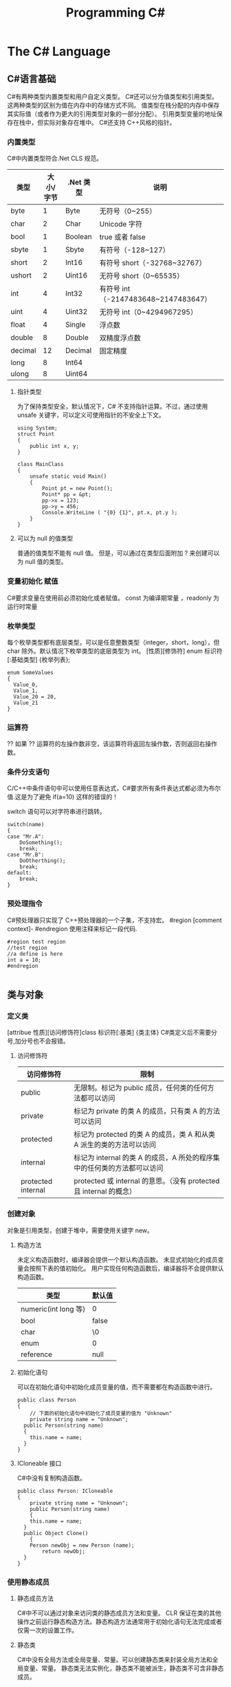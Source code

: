 #+TITLE: Programming C#
* The C# Language
** C#语言基础
C#有两种类型内置类型和用户自定义类型。
C#还可以分为值类型和引用类型。这两种类型的区别为值在内存中的存储方式不同。
值类型在栈分配的内存中保存其实际值（或者作为更大的引用类型对象的一部分分配）。
引用类型变量的地址保存在栈中，但实际对象存在堆中。
C#还支持 C++风格的指针。
*** 内置类型
C#中内置类型符合.Net CLS 规范。
| 类型    | 大小/字节 | .Net 类型 | 说明                                |
|---------+-----------+----------+-------------------------------------|
| byte    |         1 | Byte     | 无符号（0~255）                     |
| char    |         2 | Char     | Unicode 字符                         |
| bool    |         1 | Boolean  | true 或者 false                       |
| sbyte   |         1 | Sbyte    | 有符号（-128~127）                  |
| short   |         2 | Int16    | 有符号 short（-32768~32767）         |
| ushort  |         2 | Uint16   | 无符号 short（0~65535）              |
| int     |         4 | Int32    | 有符号 int（-2147483648~2147483647） |
| uint    |         4 | Uint32   | 无符号 int（0~4294967295）           |
| float   |         4 | Single   | 浮点数                              |
| double  |         8 | Double   | 双精度浮点数                        |
| decimal |        12 | Decimal  | 固定精度                            |
| long    |         8 | Int64    |                                     |
| ulong   |         8 | Uint64   |                                     |
**** 指针类型
为了保持类型安全，默认情况下，C# 不支持指针运算。不过，通过使用 unsafe 关键字，可以定义可使用指针的不安全上下文。
#+BEGIN_SRC 
using System;
struct Point
{
    public int x, y; 
}

class MainClass
{
    unsafe static void Main() 
    {
        Point pt = new Point();
        Point* pp = &pt;
        pp->x = 123;
        pp->y = 456;
        Console.WriteLine ( "{0} {1}", pt.x, pt.y );
    }
}
#+END_SRC
**** 可以为 null 的值类型
普通的值类型不能有 null 值。 但是，可以通过在类型后面附加 ? 来创建可以为 null 值的类型。

*** 变量初始化 赋值
C#要求变量在使用前必须初始化或者赋值。
const 为编译期常量 ，readonly 为运行时常量
*** 枚举类型
每个枚举类型都有底层类型，可以是任意整数类型（integer，short，long），但 char 除外。默认情况下枚举类型的底层类型为 int。
[性质][修饰符] enum 标识符 [:基础类型]
{枚举列表};
#+BEGIN_SRC c#
enum SomeValues
{
  Value_0,
  Value_1,
  Value_20 = 20,
  Value_21
}
#+END_SRC
*** 运算符
?? 如果 ?? 运算符的左操作数非空，该运算符将返回左操作数，否则返回右操作数。
*** 条件分支语句
C/C++中条件语句中可以使用任意表达式，C#要求所有条件表达式都必须为布尔值.这是为了避免 if(a=10) 这样的错误的！

switch 语句可以对字符串进行跳转。
#+BEGIN_SRC c#
switch(name)
{
case "Mr.A":
	DoSomething();
	break;
case "Mr.B":
	DoOtherthing();
	break;
default:
	break;
}
#+END_SRC
*** 预处理指令
C#预处理器只实现了 C++预处理器的一个子集，不支持宏。
#region [comment context]- #endregion 使用注释来标记一段代码.
#+BEGIN_SRC c#
#region test region
//test region
//a define is here
int a = 10;
#endregion

#+END_SRC
** 类与对象 
*** 定义类
[attribue 性质][访问修饰符]class 标识符[:基类]
{类主体}
C#类定义后不需要分号,加分号也不会报错。

**** 访问修饰符
| 访问修饰符         | 限制                                                                    |
|--------------------+-------------------------------------------------------------------------|
| public             | 无限制。标记为 public 成员，任何类的任何方法都可以访问                  |
| private            | 标记为 private 的类 A 的成员，只有类 A 的方法可以访问                   |
| protected          | 标记为 protected 的类 A 的成员，类 A 和从类 A 派生的类的方法可以访问    |
| internal           | 标记为 internal 的类 A 的成员，A 所处的程序集中的任何类的方法都可以访问 |
| protected internal | protected 或 internal 的意思。（没有 protected 且 internal 的概念）     |

*** 创建对象
对象是引用类型，创建于堆中，需要使用关键字 new。
**** 构造方法
未定义构造函数时，编译器会提供一个默认构造函数。
未显式初始化的成员变量会按照下表的值初始化。
用户实现任何构造函数后，编译器将不会提供默认构造函数。
| 类型                 | 默认值 |
|----------------------+--------|
| numeric(int long 等) | 0      |
| bool                 | false  |
| char                 | \0     |
| enum                 | 0      |
| reference            | null   |
**** 初始化语句
可以在初始化语句中初始化成员变量的值，而不需要都在构造函数中进行。
#+BEGIN_SRC c#
public class Person 
{
	// 下面的初始化语句中初始化了成员变量的值为 "Unknown"
	private string name = "Unknown";
  public Person(string name)
  {
  	this.name = name;
  }
}
#+END_SRC
**** ICloneable 接口
C#中没有复制构造函数。
#+BEGIN_SRC C#
public class Person: ICloneable
{
	private string name = "Unknown";
	public Person(string name)
	{
  	this.name = name;
  }
  public Object Clone()
	{
  	Person newObj = new Person (name);
		return newObj;
  }
}
#+END_SRC
*** 使用静态成员
**** 静态成员方法
C#中不可以通过对象来访问类的静态成员方法和变量。
CLR 保证在类的其他操作之前运行静态构造方法。静态构造方法通常用于初始化语句无法完成或者仅需一次的设置工作。
**** 静态类
C#中没有全局方法或全局变量、常量。可以创建静态类来封装全局方法和全局变量、常量。
静态类无法实例化，静态类不能被派生，静态类不可含非静态成员。
*** 销毁对象
C#提供了垃圾回收器，因此不需要显式地销毁对象。但如果对象要控制非托管的资源，用完后显式地释放还是需要的。
***** 析构函数
对非托管资源的隐式控制是通过析构方法来提供的，它会在对象销毁时有垃圾回收器调用。
#+BEGIN_SRC c#
~MyClass(){}
// 上面的代码会被编译器翻译为
protected override void Finalize()
{
	try
  {}
  finally
  {
		base.Finalize();
  }
}
#+END_SRC
***** Dispose 方法
显式调用析构方法是不合法的。如果需要处理昂贵的非托管资源，需要尽快关闭和清除他们，应该实现 IDisposable 接口。
IDisosable 接口要求实现者定义一个名为 Dispose()的方法，清除我们认为重要的一切。
如果提供了 Dispose()方法，应该停止垃圾回收器调用对象的析构方法，这样保证只进行一次资源释放。
#+BEGIN_SRC c#
public class TestDispose:IDisposable
{
  bool is_disposed = false;
  public TestDispose ()
  {
  }
  protected virtual void Dispose(bool disposing)
  {
    if(!is_disposed)
    {
      if(disposing)
      {
        Console.WriteLine("Not in destructor,Ok to reference other objects");
      }
      Console.WriteLine("Disposing ... ");
    }
    is_disposed = true;
  }
  public void Dispose()
  {
    Dispose(true);
    GC.SuppressFinalize(this);
  }
  ~TestDispose()
  {
    Dispose(false);
    Console.WriteLine("In destructor");
  }
}
#+END_SRC
***** using 语句
using 语句用于保证 Dispose 会尽可能最早的时刻调用。
#+BEGIN_SRC c#
//方法 1
using (Font theFont = new Font("Arial",10.0f))
{
	// 使用 theFont
	// 编译器会调用 theFont 的 Dispose
}
//方法 2
Font anotherFont = new Font("Arial",10.0f);
using (anotherFont)
{
	// 使用 anotherFont
  // 编译器会调用 anotherFont 的 Dispose
}
#+END_SRC
方法 2 存在风险。
首先：如果在创建对象后，进入 using 语句之前发生异常，对象将不会被清除。
其次：变量在 using 语句块结束后仍然在作用域中，但是其资源已经释放了，所以再次使用它时可能会有错误。
*** 参数传递
默认情况下值类型是按值传递给方法的。
通过 ref 可以实现按照引用传递值类型的参数。
通过 out 可以克服明确赋值问题。
*** 通过属性封装数据
通过属性客户代码可以访问类的状态，就像直接访问成员字段一样，而实际上这是通过类方法访问才实现的。
通过 public private protected internal 实现属性访问控制
使用属性要小心，属性本身实际上是成员方法，在初始化所有成员变量之前不能调用成员方法。
只定义 set 时，属性只可写不可读。只定义 get 时，属性只可读不可写。
#+BEGIN_SRC c#
public class Person{
	private string name;
	public string Name
  {
  	get 
    {
    	return name;
    }
    set 
    {
    	name = value;
    }
  }
  private int age;
	public int Age
  {
		protected get
    {
    	return age;
    }
    set
    {
    	age = value;
    }
  }
	private string tel;
  public string Tel
	{
  	set{ tel = value; }
  }
}
#+END_SRC
** 继承和多态
*** 多态
必须显式用关键词 override 标记重新定义了虚方法的方法声明。否则通过基类多态调用该方法时不会调用子类的方法。此时编译器会有警告。
函数前加 new 关键词，可以取消上述编译器的警告，注意此时多态调用依然只会调用基类的方法。
**** 调用基类构造方法
可以通过 base 来调用基类构造方法
#+BEGIN_SRC c#
public class Button: Control
{
  private int id = 0;
  public Button(int id)
  {
    this.id = id;
  }
  public override void DrawWindow()
  {
    Console.WriteLine("Button DrawWindow");
  }
}

public class LabelButton:Button
{
  private string label;
  public LabelButton(int id,string label)
    :base(id)
  {
    this.label = label;
  }
  public override	void DrawWindow()
  {
    Console.WriteLine("LabelButton DrawWindow");
  }
}
#+END_SRC
*** 抽象类
将方法指定为抽象方法可以强制子类实现基类的该抽象方法。
抽象方法没有实现。
使类的一个或多个方法为抽象方法，会使类变为抽象类，而且必须在类定义前加 abatract 修饰符。
抽象类无法实例化。
抽象类代表了一种抽象的理念，要为所有派生类创建一个“合同（contract）”。也就是说，抽象类描述了要实现该抽象的所有类的公共方法。
#+BEGIN_SRC 
// 类内部有抽象方法时，必须将类声明为抽象类
//public class Control
abstract public class Control
{
  private int id = 0;

  public int Id {	
    get { 
      return id;			
    }
    set {
      id = value;
    }
  }

  // 可以将函数指定为 virtual 提供默认实现
  //		public virtual void DrawWindow ()
  //		{
  //		}

  // error 抽象方法不能有实现
  //		abstract public void DrawWindow ()
  //		{
  //		}

  // 可以将函数指定为 abstract 如果子类没有实现 abstract 方法则子类也需要标记为抽象类
  abstract public void DrawWindow ();
}

abstract public class ConrolX : Control
{
  // 不需要重新声明抽象方法，否则会隐藏 Control 中的声明
  //abstract public void DrawWindow ();
}

public class Button: Control
{
  public Button (int id)
  {
    this.Id = id;
  }

  public override void DrawWindow ()
  {
    Console.WriteLine ("Button DrawWindow");
  }
}
#+END_SRC
*** 密封类
抽象类是用来派生的，与抽象相对的设计概念是密封。sealed 置于类声明之前用来阻止派生。
*** 万类之根：Object
所有 C#类，无论是何类型，都可以看成是从 System.Object 派生而来的。值类型也包括在内。
类不需要声明从 Ojbect 派生，继承是隐含的。
所有的值类型均隐式派生自 System.ValueType。
*** 类型的装箱和拆箱
装箱和拆箱是使值类型能够被当成引用类型（对象）的处理过程。值被装箱到一个 Object 里然后拆箱回一个值类型。
装箱是一种隐含的转换。
拆箱必须是显式的。
#+BEGIN_SRC c#
int i = 123;
Object obj = i;   // 装箱
int j = (int)obj; // 拆箱
#+END_SRC
*** 嵌套类
嵌套类的方法可以访问外层类的私有成员。
#+BEGIN_SRC c#
public class OuterClass
{
  private static int outer_obj_count = 0;
  public OuterClass()
  {
    outer_obj_count++;
  }
  public class NestedClass
  {
    private static int nested_obj_count = 0;
    public void PrintOuterObjCount()
    {
      Console.WriteLine(outer_obj_count);
    }
    public void PrintNestedObjCount()
    {
      Console.WriteLine(nested_obj_count);
    }
  }
}
#+END_SRC
** 操作符重载
c#中，操作符都是一些静态方法，其返回值表示操作结果，其参数是操作数。
C#要求必须成对重载操作符。例如 ==与!= <与> <=与>=
转换操作符重载中，implicit 关键字用于转换肯定成功，不会丢失信息的时候；否则就用关键字 explicit。
** 结构体
结构体不支持继承和析构函数。结构体是值类型。(所以函数的结构体类型的参数是按值传递的)
结构体数组在内存使用方面效率相对更好。结构体集合的效率就不行了。集合的元素必须是引用类型，所以结构体必须进行装箱处理。
结构体不能通过初始化语句初始化结构体的实例字段。
#+BEGIN_SRC c#
public struct Student
{
  public string name = "hi"; // this is error
  public int age;
}
#+END_SRC
结构体成员默认的访问权限也为 private。
*** 定义结构体
[attribue 性质][访问修饰符]struct 标识符[:接口列表]
{结构体成员}
*** 创建结构对象
#+BEGIN_SRC c#
// 方法 1
Student stu1 = new Student();
// 方法 2
Student stu2;
stu2.name = "";
stu2.age = 0;
#+END_SRC
方法 2 需要手动初始化所有成员的初始值。当结构体内有私有成员变量时，方法 2 将无法使用，因为无法初始化私有成员变量。
** 接口 
接口是向客户保证类或结构体行为方式的一种协定。定义接口是可以定义实现该接口的类需要实现的方法、属性、索引器和事件。
继承抽象类描述了 is-a 的关系，类实现接口描述了 implement 的关系。
*** 定义接口
[attribue 性质][访问修饰符]interface 标识符[:基列表]
{接口主体}
interface 后的标识符通常会以 I 开头，不过不是必须的。
基列表列出了此接口扩展的接口。
接口中属性的声明并没有实现 get\set 方法。
接口中的方法声明没有访问修饰符，接口的方法隐含就是 public 的，因为接口是要其他类使用的协定。
#+BEGIN_SRC c#
public interface IStorable
{
  void Read ();

  void Write (Object obj);

  int Status {
    get;
    set;
  }
}

public class GDoc : IStorable
{
  public void Read ()
  {
    Console.WriteLine ("GDoc read ...");
  }

  public void Write (Object obj)
  {
    Console.WriteLine ("GDoc write ...");
  }

  private int status;

  public int Status {
    get;
    set;
  }
}
#+END_SRC
*** 类可以实现多个接口
#+BEGIN_SRC c#
public class GDoc : IStorable, ICompressible
{ ... }
#+END_SRC
*** 扩展接口
#+BEGIN_SRC c#
public interface ILoggedCompressible : ICompressible
{
	void LogSavedBytes();
}
#+END_SRC
*** 组合接口
#+BEGIN_SRC c#
public interface IStorableCompressible: IStorable,ICompressible
{
}
#+END_SRC
*** 转换为接口
#+BEGIN_SRC c#
IStorable iObj = doc as IStorable;
if(iObj != null)
{
	iObj.Read();
}
#+END_SRC
*** is 和 as 操作符
is 可用来判断某个对象是否为某个类型。也可以判断某个对象是否实现了某个接口。
表达式 is 类型 // is 返回 true 或 false
is 运算符只考虑引用转换、装箱转换和取消装箱转换。不考虑其他转换，如用户定义的转换。
as 是将 is 和转换操作结合起来。首先测试转换是否合法，如果是就进行转换。如果转换不合法就返回 null。
表达式 as 类型 // as 返回转换后的对象 或 null
as 用于在兼容的引用类型之间执行转换.as 运算符只执行引用转换和装箱转换。as 运算符无法执行其他转换，如用户定义的转换。
#+BEGIN_SRC 
int iValue = 10;
Console.WriteLine ("iValue is object = {0}", iValue is object);
Console.WriteLine ("iValue is int    = {0}", iValue is int);
Console.WriteLine ("iValue as object = {0}", iValue as object);
// output
// iValue is object = True
// iValue is int    = True
// iValue as object = 10

// 下面的代码编译会出错
Console.WriteLine ("iValue as int    = {0}", iValue as int);
#+END_SRC
*** 接口和抽象类比较 
若要创建一个会被许多人服用的类库，最好使用抽象基类；这样当你需要增加一个新的方法时，只需要在抽象基类中添加一个虚方法，然后配一个默认实现就好了。
若只是为单个项目创建类，则使用接口更好，因为接口更加灵活且具有弹性。
*** 重定义接口的实现
实现类可以自由地将任何或全部实现接口的方法标记为虚。派生类可以重定义或提供新的实现。
#+BEGIN_SRC c#
public interface IStorable
{
  void Read ();

  void Write (Object obj);

  int Status {
    get;
    set;
  }
}

public class GDoc : IStorable
{
  public virtual void Read ()
  {
    Console.WriteLine ("GDoc read ...");
  }

  virtual public void Write (Object obj)
  {
    Console.WriteLine ("GDoc write ...");
  }

  private int status;

  public int Status {
    get;
    set;
  }
}

public class GNote : GDoc
{
  public override void Read ()
  {
    Console.WriteLine ("GNote read ...");
  }

  public override void Write (Object obj)
  {
    Console.WriteLine ("GNote write ...");
  }
}
#+END_SRC
*** 显式接口实现 
当需要实现的两个接口有相同的方法时，其中一个接口的方法需要显式实现。
显式实现声明的方法不能用访问修饰符，该方法隐含为公共的。
显式实现声明的方法不能用 abstract\virtual\override\new 修饰符声明。
将接口方法通过显式实现，可以一定程度的隐藏接口方法，从而达到有选择公开接口方法的目的。
#+BEGIN_SRC c#
public class GDoc : IStorable,ITalk
{
  public virtual void Read ()
  {
    Console.WriteLine ("GDoc read ...");
  }

  virtual public void Write (Object obj)
  {
    Console.WriteLine ("GDoc write ...");
  }

  public void Talk ()
  {
  	Console.WriteLine("IStorable Talk implement");
  }

  void ITalk.Talk ()
  {
  	Console.WriteLine("ITalk Talk implement");
  }

  private int status;

  public int Status {
    get;
    set;
  }
}
#+END_SRC
*** 隐藏接口成员
#+BEGIN_SRC c#
public interface IGBase
{
  int P {
    get;
    set;
  }
}

public interface IGDerived:IGBase
{
  new int P {
    get;
    set;
  }
}

public class GMyClass:IGDerived
{
  int IGBase_P;

  int IGBase.P {
    get {
      return IGBase_P;
    }
    set { 
      IGBase_P = value;
    }
  }

  int p = 10;

  public int P {
    get {
      return p;
    }
    set { 
      p = value;
    }
  }
}
#+END_SRC
*** 访问密封类和结构体
使用值类型实现接口时，一定要通过对象访问接口成员，而不要通过接口引用。因为将值类型对象转换为接口引用时会对值类型对象进行装箱操作，
通过接口引用调用接口方法是在装箱后的引用对象上进行的。
#+BEGIN_SRC 
GStudentA stu1 = new GStudentA ("God1"); //GStudentA is a struct
IChangeName iCN = stu1;
iCN.Name = "God2";
Console.WriteLine ("stu1 name = {0}", stu1.Name);
Console.WriteLine ("iCN  name = {0}", iCN.Name);
// output
stu1 name = God1
iCN  name = God2

GStudentB stu2 = new GStudentB ("Dog1"); // GStudentB is a sealed class
IChangeName iCN2 = stu2;
iCN2.Name = "Dog2";
Console.WriteLine ("stu2 name = {0}", stu2.Name);
Console.WriteLine ("iCN2 name = {0}", iCN2.Name);
// output
stu2 name = Dog2
iCN2 name = Dog2
#+END_SRC
** 数组索引器与集合 
C#中数组为对象，数组可以有自己的方法和属性。
*** 声明数组
类型[] 数组名;
C#数组为引用类型，所以其在堆中分配，数组内的元素如何分配要看他们自己的类型。如果数组元素为值类型，则所有元素在为数组分配的内存块中创建。
如果数组元素为引用类型，分配给数组的内存将用来存放对实际元素的引用。实际元素本身是在堆中分配的，所占内存和分配给数组的内存是不同的。
*** 默认值
创建值类型数组时，每个元素最初都存放着数组所存类型的默认值。
创建引用类型数组时，每个元素被初始化为 null。
*** 遍历数组
foreach(类型 标识符 in 表达式)语句
for(int i=0; i<arr.Length; i++)语句
*** 初始化数组元素
#+BEGIN_SRC c#
Employee[] empArr = new Employee[3] {
  new Employee (110),
  new Employee (111),
  new Employee (112)
};
Employee[] empArr = {
  new Employee (110),
  new Employee (111),
  new Employee (112)
};
#+END_SRC
*** params 关键字
params 可用于可变数目的数组函数参数。
#+BEGIN_SRC c#
public static void PrintIntArray (params int[] intArr)
{
  foreach (int value in intArr) {
    Console.WriteLine (value);
  }
}
int[] intArr = { 11111, 11112, 11113, 11114 };
PrintIntArray (intArr);
PrintIntArray (1111, 1112, 1113);
#+END_SRC
*** 多维数组
数组可分为规则数组和不规则数组。规则数组每行长度是相同的，不规则数组是数组组成的数组。
**** 规则数组 
二维数组 类型[,]数组名;   
三维数组 类型[,,]数组名;  
#+BEGIN_SRC c#
int[2,3]arr;     //2 行 3 列的二维数组
int[2,3,4]arr;   //三维数组
int[,] arr = {
	{0,1,2},
	{3,4,5},
	{6,7,8},
  {9,10,11}
};   				     //4 行 3 列的二维数组
arr[1,1];				 //访问第二行第二列的元素，该值为 4
#+END_SRC
**** 不规则数组 
类型[][]...数组名;
#+BEGIN_SRC c#
int[3][]arr;      //二维整型不规则数组
arr[0] = new int[4];
arr[1] = new int[2];
arr[2] = {0,2,4,6,8};
arr[2][3];        //访问第三行第四列的元素，该值为 8
#+END_SRC
*** 数组转换
如果维数相同，且引用元素类型可以转换，那么可以进行数组间的转换。如果元素类型可以隐式转换，则可以进行隐式转换，否则必须进行显式转换。
Tips: 值类型元素的数组不可以转换。
#+BEGIN_SRC c#
ImgButton[] imgBtnArr = { new ImgButton (10, "10"), new ImgButton (11, "11") };
PrintControl (imgBtnArr);
Control[] tmpCtrlArr = imgBtnArr;
PrintControl (tmpCtrlArr);
ImgButton[] tmpImgBtnArr = (ImgButton[])tmpCtrlArr;
PrintControl (tmpImgBtnArr);

public static void PrintControl (Control[] controlArr)
{
  foreach (Control ctr in controlArr) {
    Console.WriteLine ("controlId = {0}", ctr.Id);
  }
}
// 下面的代码编译会出错
float[] floatArr = { 1.0f, 1.1f, 1.2f };
double[] doubleArr = { 2.0, 2.1, 2.2 };
doubleArr = (double[])floatArr;
#+END_SRC
*** 数组排序
Array.Sort    可用来排序数组。
Array.Reverse 可用来将数组元素顺序反转。
*** 索引器
索引器是一种特殊的属性，可以通过 get set 方法来指定其行为。
(返回)类型 this[(索引)类型 参数]{get;set}
索引类型
索引操作符在 C#中不能重载，所以提供了索引器。
#+BEGIN_SRC c#
public class ListBox:IEnumerable<string>
{
  public ListBox (params string[] init_strs)
  {
    strings = new string[256];
    foreach (string str in init_strs) {
      strings [count++] = str;
    }
  }

  public IEnumerator<string> GetEnumerator ()
  {
    foreach (string s in strings) {
      yield return s;
    }
  }

  IEnumerator IEnumerable.GetEnumerator ()
  {
    return GetEnumerator ();
  }

  public void Add (string item)
  {
    if (count >= strings.Length) {
      //
    } else {
      strings [count++] = item;
    }
  }

  public string this [int index] {
    get {
      if (index >= count) {
        return "";
      } else {
        return strings [index];
      }
    }
    set {
      if (index >= strings.Length) {
        //
      } else {
        if (index >= count) {
          count = index + 1;
        }
        strings [index] = value;
      }
    }
  }

  public string this [string index] {
    get {
      int idx = findString (index);
      if (idx != -1) {
        return strings [idx];
      } else {
        return "";
      }
    }
    set {
      int idx = findString (index);
      if (idx != -1) {
        strings [idx] = value;
      } else {
        //
      }
    }
  }

  private int findString (string str)
  {
    for (int i = 0; i < count; i++) {
      if (strings [i].StartsWith (str)) {
        return i;
      }
    }
    return -1;
  }

  public int Count {
    get {
      return count;
    }
    //private set;
  }

  private string[] strings;
  private int count;
}

#+END_SRC
*** 集合接口
| 接口                          | 目的                                                                               |
|-------------------------------+------------------------------------------------------------------------------------|
| ICollection<T>                | 泛型集合的基接口                                                                   |
| IEnumerator<T> IEnumerable<T> | 用 foreach 语句枚举集合                                                            |
| ICollection<T>                | 所有集合都要实现，以提供 CopyTo()方法，以及 Count、IsSynchronized 和 SyncRoot 属性 |
| IComparer<T> IComparable<T>   | 比较集合中的两个对象以对集合排序                                                   |
| IList<T>                      | 用于数组可索引的集合                                                               |
| IDictionary<K,V>              | 用于基于键值对的集合，如 Dictionary                                                |
*** 约束
通过关键字 where 指定约束。
public class Node<T>:IComparable<Node<T>> where T : IComparable<T> // 指定约束 T 需要实现 IComparable<T>接口
#+BEGIN_SRC c#
public class Node<T>:IComparable<Node<T>> where T : IComparable<T>
{
  private T data;
  private Node<T> prev;
  private Node<T> next;

  public Node (T data)
  {
    this.data = data;
  }

  public T Data{ get { return data; } }

  public Node<T> Next { get { return next; } }

  public int CompareTo (Node<T> rhs)
  {
    return data.CompareTo (rhs.Data);
  }

  public bool Equals (Node<T> rhs)
  {
    return data.Equals (rhs.Data);
  }

  public Node<T> Add (Node<T> newNode)
  {
    if (this.CompareTo (newNode) > 0) {
      newNode.next = this;
      if (this.prev != null) {
        this.prev.next = newNode;
        newNode.prev = this.prev;
      }
      this.prev = newNode;

      return newNode;
    } else {
      if (this.next != null) {
        this.next.Add (newNode);
      } else {
        this.next = newNode;
        newNode.prev = this;
      }
      return this;
    }
  }

  public override string ToString ()
  {
    string output = data.ToString ();
    if (next != null) {
      output += ", "	+ next.ToString ();
    }
    return output;
  }
}

public class LinkedList<T> where T : IComparable<T>
{
  private Node<T> headNode = null;

  public T this [int index] {
    get {
      int count = 0;
      Node<T> node = headNode;
      while (node != null && count <= index) {
        if (count == index) {
          return node.Data;
        } else {
          count++;
          node = node.Next;
        }
      }
      throw new ArgumentOutOfRangeException ();
    }
  }

  public void Add (T data)
  {
    if (headNode == null) {
      headNode = new Node<T> (data);
    } else {
      headNode.Add (new Node<T> (data));
    }
  }

  public override string ToString ()
  {
    if (headNode == null) {
      return string.Empty;
    } else {
      return this.headNode.ToString ();
    }
  }
}
#+END_SRC
*** 实现 IComparer IComparable
#+BEGIN_SRC c#
public class Employee:IComparable<Employee>
{
  private int empID;
  private int yearsOfSvr = 1;

  public int EmpID {
    get{ return empID; }
    set{ empID = value; }
  }

  public int YearsOfSvr {
    get{ return yearsOfSvr; }
    set{ yearsOfSvr = value; }
  }

  public Employee (int empID)
  {
    this.empID = empID;
  }

  public Employee (int empID, int yearsOfSvr)
  {
    this.empID = empID;
    this.yearsOfSvr = yearsOfSvr;
  }

  public static EmployeeComparer GetComparer ()
  {
    return new EmployeeComparer ();
  }

  public int CompareTo (Employee rhs)
  {
    return this.empID.CompareTo (rhs.EmpID);
  }

  public int CompareTo (Employee rhs, EmployeeComparer.ComparerType cmpType)
  {
    switch (cmpType) {
    case EmployeeComparer.ComparerType.EmpID:
      return this.empID.CompareTo (rhs.EmpID);
    case EmployeeComparer.ComparerType.YearOfSvr:
      return this.yearsOfSvr.CompareTo (rhs.yearsOfSvr);
    }
    return 0;
  }

  public override string ToString ()
  {
    return string.Format ("EmpID={0}, SvrYears={1}", empID, yearsOfSvr);
  }

  public class EmployeeComparer:IComparer<Employee>
  {
    public enum ComparerType
    {
      EmpID,
      YearOfSvr
    }

    private ComparerType compType;

    public ComparerType CompType {
      get{ return compType; }
      set{ compType = value; }
    }

    public bool Equals (Employee lhs, Employee rhs)
    {
      return lhs.CompareTo (rhs) == 0;
    }

    public int GetHashCode (Employee e)
    {
      return e.GetHashCode ();
    }

    public int Compare (Employee lhs, Employee rhs)
    {
      return lhs.CompareTo (rhs, compType);
    }
  }
}
#+END_SRC
** 字符串与正则表达式

*** string
C#中 string 是一种正常的类型，而不是字符数组。
string 类的声明为：
#+BEGIN_SRC 
public sealed class String:IComparable<T>,ICloneable,IConvertible,IEnumerable<T>
#+END_SRC
每个 string 对象都是一个不变的 unicode 字符序列。string 不变这一事实意味着看似要改变字符串的方法实际上返回的是一个修改后的副本，
原字符串在内存中是不变的，直至被垃圾回收。这可能会带来性能问题，所以如果需要频繁修改字符串，应该使用 StringBuilder。
#+BEGIN_SRC c#
//修改 string
string line = "My name is God!";
char[] lineCharArr = line.ToCharArray ();
lineCharArr [0] = 'm';
line = new string (lineCharArr);
#+END_SRC
#+BEGIN_SRC c#
// @ 符号会告知字符串构造函数忽略转义符和分行符。因此，以下两个字符串是完全相同的：
string p1 = "\\\\My Documents\\My Files\\";
string p2 = @"\\My Documents\My Files\";
#+END_SRC
*** StringBuilder
System.Text.StringBuilder 的作用是用来创建和修改字符串的。
#+BEGIN_SRC c#
StringBuilder mutableStr = new StringBuilder ("My name is God!");
mutableStr [0] = 'm';
Console.WriteLine (mutableStr);
#+END_SRC
*** TODO 正则表达式
名字空间 System.Text.RegularExpressions 是所以与正则表达式相关的.NET 框架对象的大本营。
** TODO 异常处理
** 委托和事件
*** 委托
委托是一种引用类型，用来封装带有特定签名和返回类型的方法。委托可用来封装静态成员方法、实例方法、匿名方法等。
*** 多重委托
委托可以通过+、+=形成多重委托，委托也可以通过-、-=移除多重委托中的委托.
#+BEGIN_SRC 
MultiDelegate.MyClassWithDelegate.StringDelegate writer, logger, transmiter;
writer = new MultiDelegate.MyClassWithDelegate.StringDelegate (
  MultiDelegate.MyImplClass.WriteStr);
logger = new MultiDelegate.MyClassWithDelegate.StringDelegate (
  MultiDelegate.MyImplClass.LogStr);
transmiter = new MultiDelegate.MyClassWithDelegate.StringDelegate (
  MultiDelegate.MyImplClass.TransmitStr);

writer ("str pass to writer");
logger ("str pass to logger");

MultiDelegate.MyClassWithDelegate.StringDelegate multiDelegate = writer + transmiter;
multiDelegate ("str pass to writer+transmiter");
multiDelegate += logger; 
multiDelegate ("str pass to writer+transmiter+loger");
multiDelegate -= transmiter; 
multiDelegate ("str pass to writer+transmiter+loger-transmiter");
multiDelegate += logger; 
multiDelegate ("str pass to writer+loger+loger");
///////////////////////////////////
//下面为输出
// Write String     -- str pass to writer
// Log String       -- str pass to logger
// Write String     -- str pass to writer+transmiter
// Transimit String -- str pass to writer+transmiter
// Write String     -- str pass to writer+transmiter+loger
// Transimit String -- str pass to writer+transmiter+loger
// Log String       -- str pass to writer+transmiter+loger
// Write String     -- str pass to writer+transmiter+loger-transmiter
// Log String       -- str pass to writer+transmiter+loger-transmiter
// Write String     -- str pass to writer+loger+loger
// Log String       -- str pass to writer+loger+loger
// Log String       -- str pass to writer+loger+loger
#+END_SRC
*** 事件
可以通过多重委托来实现事件。
event 关键字能够告诉编译器委托只能由定义类调用，其他类只能分别使用相应的+=和-=操作符订阅和退订委托。
*** 异步调用委托
#+BEGIN_SRC 
subDelegate.BeginInvoke (new AsyncCallback (ResultsReturned), subDelegate);
private void ResultsReturned (IAsyncResult iar)
{
  DelegateReturnInt subDelegate = (DelegateReturnInt)iar.AsyncState;
  int result = subDelegate.EndInvoke (iar);
  Console.WriteLine ("result = {0}", result);
}
#+END_SRC
* The CLR and .NET framework
** 程序集和版本控制
1 程序集是一种 Portable Executable 可移植可执行文件。物理上，程序集可以包括一个或多个模块。一个程序集的全部内容
会被作为一个部署和重用的单元。一个程序集只会在被调用的时候才会被导入，不被需要时就暂时不会被导入。
2 元数据是一种二进制信息，它被存储在程序集中，用来对程序集中的类型和方法进行描述，并提供其他的一些关于程序集的有用信息。
3 程序集形成安全边界及类型边界。即一个程序集构成了它其中类型定义的作用域范围，类型定义的作用域不能跨越多个程序集。每一类型
的标识均包括该类型所驻留的程序集的名称。
4 作为元数据的一部分，每个程序集都有一个清单。它描述着程序集的内容：程序集的标识信息（名称、版本号等），程序集包含的类型
和资源列表，程序集包含的模块的列表，描述如何在引用公共类型时映射到包含其声明和实现的代码的信息，以及程序集所依赖的其他
程序集的列表。清单就像描述着程序集内容的一份自述地图。
*** 多模块程序集
1 一个包含单一模块的程序集只有一个文件，或者是 EXE 或者是 DLL 文件。这个单一模块包含着程序的所有类型说明和实现代码。程序集的
清单也内嵌在这个模块中。
2 一个多模块程序集可能包含多个文件（零个或一个 EXE 文件及零个或多个 DLL 文件，至少一个 EXE 或 DLL 文件）。程序集清单这时
可以作为单独的一个文件出现，也可以嵌在某一个模块中。当多模块程序集被引用的时候，运行环境将会先导入包含程序集清单的文件，然后根
据清单导入需要的模块。
3 每个模块都有自己的清单，该清单独立于程序集的清单。模块的清单列着这个模块自身对其他程序集的引用。并且任何在这个模块中声明的类型，
都会被列在这个和现实代码一道存放的清单中。一个模块还可能包含资源，如一些该模块需要的图片。
*** 共享程序集
共享程序集必须满足一些严格的要求：
1 程序集必须有一个强名称。强名称是全局唯一的。任何人都不会生成和你相同的程序集名称，这是由于用一个私钥生成的程序集的名称和用其他私钥生成的程序集
名称不相同。
2 共享程序集必须防止比它更新的版本被错误地当做这个程序集被引用，因此共享程序集的每个新版本在发布的时候都要带一个新的版本号。
3 为了共享该程序集，需要将它放入全局程序集缓存(Global Assembly Cache)中。这是通用语言运行时在文件系统中指定的一块区域，专门用来保存共享
程序集。
*** 最终解决 DLL 冲突 - 版本控制
在.NET 编程环境中的共享程序集可以由名称和版本号唯一地标识。GAC 允许同一程序集的不同版本“并行执行”，即同一程序集的较老版本和较新版本在 GAC 中
可以同时存在。
** 性质
性质是一种生成元数据的机制。性质是一个对象，它代表着与你的程序中的一个元素相关的数据。而这个有性质的元素被称为性质的目标元素。
#+BEGIN_SRC 
// 下面是一个类或者一个接口的性质，表示目标类在被导出给 COM 时应该继承自 IUnknown 类而不是 IDispatch 类。(类或接口为目标元素)
[NoIDispatch]

// 下面的性质将元数据插入到程序集中，指定该程序的强名称.(程序集为目标元素)
[assembly: AssemblyKeyFile("c:\\myStrongName.key")]
#+END_SRC
*** 性质目标
性质的目标可以是程序集、类、接口、类成员等等。
| 名称        | 用途                                                                                                           |
|-------------+----------------------------------------------------------------------------------------------------------------|
| All         | 适用于以下任意中元素：程序集、类、构造函数、委托、枚举、事件、域、接口、方法、模块、参数、特性、返回值或者结构 |
| Assembly    | 适用于程序集自身                                                                                               |
| Class       | 适用于类                                                                                                       |
| Constructor | 适用于给定的构造函数                                                                                           |
| Delegate    | 适用于委托                                                                                                     |
| Enum        | 适用于枚举类型                                                                                                 |
| Event       | 适用于事件                                                                                                     |
| Field       | 适用于域                                                                                                       |
| Interface   | 适用于接口                                                                                                     |
| Method      | 适用于方法                                                                                                     |
| Module      | 适用于单个模块                                                                                                 |
| Parameter   | 适用于方法的参数                                                                                               |
| Property    | 适用于属性                                                                                                     |
| ReturnValue | 适用于返回值                                                                                                   |
| Struct      | 适用于结构                                                                                                     |
*** 性质的使用
性质的使用是通过把它们放在方括号里并且紧放在它们的目标元素之前。（目标是程序集的情况除外，在这种情况下需要把它们放在文件的最头部。）
Tips: 必须把程序集属性放在所有 using 语句之后并且在其他任意代码之前。
*** 自定义性质
通过继承 System.Attribute 来实现自定义性质。
#+BEGIN_SRC 
[AttributeUsage (AttributeTargets.Class |
AttributeTargets.Constructor |
AttributeTargets.Delegate |
AttributeTargets.Field |
AttributeTargets.Method |
AttributeTargets.Property,
  AllowMultiple = true)]
public class BugFixAttribute : System.Attribute
{
  public BugFixAttribute (int bugID, string programmer, string date)
  {
    this.bugID = bugID;
    this.programmer = programmer;
    this.date = date;
  }

  private string comment;

  public string Comment {
    get{ return comment; }
    set{ comment = value; }
  }

  private int bugID;

  public int BugID{ get { return bugID; } }

  private string programmer;

  public string Programmer{ get { return programmer; } }

  private string date;

  public string Date{ get { return date; } }
}
#+END_SRC
** 反射
反射是指一个程序读取其自身的或其他程序的元数据的过程。一个程序被称为在反射它自身或另一个程序，是指该程序提取被反射程序集的元数据用来提交给用户或
改变自身程序行为的过程。
在 Reflection 命名空间的类，以及 System.Type 中的类，提供了对元数据进行检查和交互的支持。
反射一般用于以下四种任务：
*** 查看元数据 
工具或使用程序可以使用它来显示元数据。
#+BEGIN_SRC 
System.Reflection.MemberInfo info = typeof(MyMath);
object[] attri_arr = info.GetCustomAttributes (typeof(BugFixAttribute), false);
foreach (object attri in attri_arr) {
  BugFixAttribute pAttri = (BugFixAttribute)attri;
  Console.WriteLine ("\nBugID:      {0}", pAttri.BugID);
  Console.WriteLine ("Programmer: {0}", pAttri.Programmer);
  Console.WriteLine ("Date:       {0}", pAttri.Date);
  Console.WriteLine ("Comment:    {0}", pAttri.Comment);
}
#+END_SRC
*** 进行类型发现
这允许你检查程序集中的类型，以及跟这些类型交互或对类型进行实例化。这在创建自定义脚本的时候有用，例如你可能希望允许你的用户使用脚本语言和你的程序
交互。
#+BEGIN_SRC 
Assembly a = Assembly.Load ("mscorlib");
Type[] types = a.GetTypes ();
foreach (Type t in types) {
  Console.WriteLine ("Type is {0}", t);
}
Console.WriteLine ("{0} types found", types.Length);
#+END_SRC
*** 对方法和特性的迟绑定
这允许程序员可以调用动态实例化的对象的特性和方法，这也称为动态激活。
*** 运行期创建类型（反射输出）
对反射的终极使用是在运行期创建新的类型，然后使用这些类型执行任务。
* Tips
** 类型转换
类型 https://msdn.microsoft.com/zh-cn/library/ms173104.aspx
如何将字符串转换为数字 https://msdn.microsoft.com/zh-cn/library/bb397679.aspx
类型转换相关文档 https://msdn.microsoft.com/zh-cn/library/ms173105.aspx
** Tools
*** mono 版 ILDASM 为 monodis
http://stackoverflow.com/questions/1655767/does-mono-have-the-equivalent-of-ildasm
http://www.mono-project.com/docs/tools+libraries/tools/monodis/

